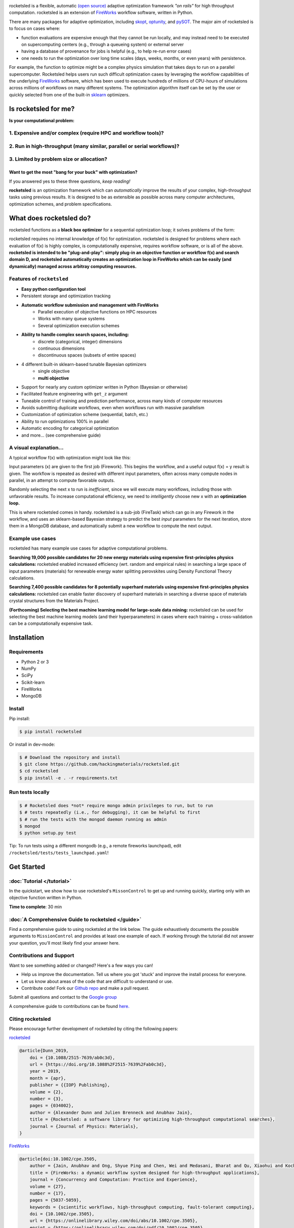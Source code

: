 .. title:: rocketsled

.. image:: _static/logo-med.png
   :width: 600 px
   :alt: rocketsled logo
   :align: center

rocketsled is a flexible, automatic
`(open source) <https://github.com/hackingmaterials/rocketsled>`_ adaptive optimization
framework *"on rails"* for high throughput computation. rocketsled is an extension of
`FireWorks <https://github.com/materialsproject/fireworks>`_ workflow software,
written in Python.

.. image:: _static/intro_figure.png
   :alt: opt
   :align: center
   :width: 600px

There are many packages for adaptive optimization, including `skopt <https://scikit-optimize.github.io>`_, `optunity <https://github.com/claesenm/optunity>`_, and `pySOT <https://pysot.readthedocs.io/en/latest/>`_. The major aim of rocketsled is to focus on cases where:

* function evaluations are expensive enough that they cannot be run locally, and may instead need to be executed on supercomputing centers (e.g., through a queueing system) or external server
* having a database of provenance for jobs is helpful (e.g., to help re-run error cases)
* one needs to run the optimization over long time scales (days, weeks, months, or even years) with persistence.

For example, the function to optimize might be a complex physics simulation that takes days to run on a parallel supercomputer. Rocketsled helps users run such difficult optimization cases by leveraging the workflow capabilities of the underlying `FireWorks <https://github.com/materialsproject/fireworks>`_ software, which has been used to execute hundreds of millions of CPU-hours of simulations across millions of workflows on many different systems. The optimization algorithm itself can be set by the user or quickly selected from one of the built-in  `sklearn <https://scikit-learn.org/>`_ optimizers.

=========================
Is rocketsled for me?
=========================
**Is your computational problem:**

1. Expensive and/or complex (require HPC and workflow tools)?
--------------------------------------------------------------
    .. image:: _static/server.png
       :alt: server
       :align: center
       :width: 250px


2. Run in high-throughput (many similar, parallel or serial workflows)?
-----------------------------------------------------------------------
    .. image:: _static/diagram_highthroughput.png
       :alt: dht
       :align: center
       :width: 550px



3. Limited by problem size or allocation?
-----------------------------------------
Want to get the most "bang for your buck" with optimization?
_____________________________________________________________


If you answered yes to these three questions, *keep reading!*

**rocketsled** is an optimization framework which can *automatically* improve the results of your complex, high-throughput tasks using previous results.
It is designed to be as extensible as possible across many computer architectures, optimization schemes, and problem specifications.

============================
What does rocketsled do?
============================

rocketsled functions as a **black box optimizer** for a sequential optimization loop; it solves problems of the form:

.. image:: _static/opt.png
   :alt: opt
   :align: center
   :width: 300px

rocketsled requires no internal knowledge of f(x) for optimization. rocketsled is designed for problems where each evaluation of f(x) is highly complex, is computationally expensive, requires workflow software, or is all of the above.
**rocketsled is intended to be "plug-and-play": simply plug-in an objective function or workflow f(x) and search domain D, and rocketsled automatically creates an optimization loop in FireWorks which can be easily (and dynamically) managed across arbitray computing resources.**


Features of ``rocketsled``
--------------------------

* **Easy python configuration tool**

* Persistent storage and optimization tracking

* **Automatic workflow submission and management with FireWorks**
    + Parallel execution of objective functions on HPC resources
    + Works with many queue systems
    + Several optimization execution schemes

* **Ability to handle complex search spaces, including:**
    + discrete (categorical, integer) dimensions
    + continuous dimensions
    + discontinuous spaces (subsets of entire spaces)

* 4 different built-in sklearn-based tunable Bayesian optimizers
    + single objective
    + **multi objective**

* Support for nearly any custom optimizer written in Python (Bayesian or otherwise)

* Facilitated feature engineering with ``get_z`` argument

* Tuneable control of training and prediction performance, across many kinds of computer resources

* Avoids submitting duplicate workflows, even when workflows run with massive parallelism

* Customization of optimization scheme (sequential, batch, etc.)

* Ability to run optimizations 100% in parallel

* Automatic encoding for categorical optimization

* and more... (see comprehensive guide)


A visual explanation...
-----------------------

A typical workflow f(x) with optimization might look like this:

.. image:: _static/diagram_fireworks.png
   :alt: basicwf
   :align: center
   :width: 250px

Input parameters (x) are given to the first job (Firework). This begins the workflow, and a useful output f(x) = y result is given. The workflow is repeated as desired with different input parameters, often across many compute nodes in parallel, in an attempt to compute favorable outputs.

.. image:: _static/miniwf.png
   :alt: basicwf
   :width: 150px
.. image:: _static/miniwf.png
   :alt: basicwf
   :width: 150px
.. image:: _static/miniwf.png
   :alt: basicwf
   :width: 150px
.. image:: _static/miniwf.png
   :alt: basicwf
   :width: 150px

Randomly selecting the next x to run is *inefficient*, since we will execute many workflows, including those with unfavorable results. To increase computational efficiency, we need to *intelligently* choose new x with an **optimization loop.**

.. image:: _static/diagram_highthroughput2.png
   :alt: basicwf
   :align: center
   :width: 800px

This is where rocketsled comes in handy. rocketsled is a sub-job (FireTask) which can go in any Firework in the workflow, and uses an sklearn-based Bayesian strategy to predict the best *input* parameters for the next iteration, store them in a MongoDB database, and automatically submit a new workflow to compute the next output.

.. image:: _static/opttask_overview.png
   :alt: basicwf
   :align: center
   :width: 800px


Example use cases
-----------------
rocketsled has many example use cases for adaptive computational problems.


**Searching 19,000 possible candidates for 20 new energy materials using expensive first-principles physics calculations:** rocketsled enabled increased efficiency (wrt. random and empirical rules) in searching a large space of input parameters (materials) for renewable energy water splitting perovskites using Density Functional Theory calculations.

.. image:: _static/3dmap_mend.png
   :alt: 3d
   :width: 500px
.. image:: _static/perovskites_zoomin.png
   :alt: perov
   :width: 500px

**Searching 7,400 possible candidates for 8 potentially superhard materials using expensive first-principles physics calculations:** rocketsled can enable faster discovery of superhard materials in searching a diverse space of materials crystal structures from the Materials Project.

.. image:: _static/progression.png
   :alt: prog
   :width: 700px
.. image:: _static/WC_structure.png
   :alt: wc
   :width: 300px

**(Forthcoming) Selecting the best machine learning model for large-scale data mining:** rocketsled can be used for selecting the best machine learning models (and their hyperparameters) in cases where each training + cross-validation can be a computationally expensive task.

.. image:: _static/ml.png
   :alt: ml
   :align: center
   :width: 800px


============
Installation
============


Requirements
------------

* Python 2 or 3
* NumPy
* SciPy
* Scikit-learn
* FireWorks
* MongoDB


Install
-------

Pip install:

.. code-block:: bash

    $ pip install rocketsled

Or install in dev-mode:

.. code-block:: bash

    $ # Download the repository and install
    $ git clone https://github.com/hackingmaterials/rocketsled.git
    $ cd rocketsled
    $ pip install -e . -r requirements.txt


Run tests locally
-----------------

.. code-block:: bash

    $ # Rocketsled does *not* require mongo admin privileges to run, but to run
    $ # tests repeatedly (i.e., for debugging), it can be helpful to first
    $ # run the tests with the mongod daemon running as admin
    $ mongod
    $ python setup.py test

Tip: To run tests using a different mongodb (e.g., a remote fireworks launchpad), edit ``/rocketsled/tests/tests_launchpad.yaml``!

===========
Get Started
===========


:doc:`Tutorial </tutorial>`
-----------------------

In the quickstart, we show how to use rocketsled's ``MissonControl`` to get
up and running quickly, starting only with an objective function written in Python.

**Time to complete**: 30 min


:doc:`A Comprehensive Guide to rocketsled </guide>`
---------------------------------------

Find a comprehensive guide to using rocketsled at the link below. The guide
exhaustively documents the possible arguments to ``MissionControl`` and provides at least
one example of each. If working through the tutorial did not answer your
question, you'll most likely find your answer here.

Contributions and Support
-------------------------
Want to see something added or changed? Here's a few ways you can!

* Help us improve the documentation. Tell us where you got 'stuck' and improve the install process for everyone.
* Let us know about areas of the code that are difficult to understand or use.
* Contribute code! Fork our `Github repo <https://github.com/hackingmaterials/rocketsled>`_ and make a pull request.

Submit all questions and contact to the `Google group <https://groups.google.com/forum/#!forum/fireworkflows>`_

A comprehensive guide to contributions can be found `here. <https://github.com/hackingmaterials/rocketsled/blob/master/CONTRIBUTING.md>`_

Citing rocketsled
-----------------

Please encourage further development of rocketsled by citing the following papers:

`rocketsled <https://doi.org/10.1088%2F2515-7639%2Fab0c3d>`_

.. code-block:: bash

    @article{Dunn_2019,
        doi = {10.1088/2515-7639/ab0c3d},
        url = {https://doi.org/10.1088%2F2515-7639%2Fab0c3d},
        year = 2019,
        month = {apr},
        publisher = {{IOP} Publishing},
        volume = {2},
        number = {3},
        pages = {034002},
        author = {Alexander Dunn and Julien Brenneck and Anubhav Jain},
        title = {Rocketsled: a software library for optimizing high-throughput computational searches},
        journal = {Journal of Physics: Materials},
    }

`FireWorks <http://dx.doi.org/10.1002/cpe.3505>`_

.. code-block:: bash

    @article{doi:10.1002/cpe.3505,
        author = {Jain, Anubhav and Ong, Shyue Ping and Chen, Wei and Medasani, Bharat and Qu, Xiaohui and Kocher, Michael and Brafman, Miriam and Petretto, Guido and Rignanese, Gian-Marco and Hautier, Geoffroy and Gunter, Daniel and Persson, Kristin A.},
        title = {FireWorks: a dynamic workflow system designed for high-throughput applications},
        journal = {Concurrency and Computation: Practice and Experience},
        volume = {27},
        number = {17},
        pages = {5037-5059},
        keywords = {scientific workflows, high-throughput computing, fault-tolerant computing},
        doi = {10.1002/cpe.3505},
        url = {https://onlinelibrary.wiley.com/doi/abs/10.1002/cpe.3505},
        eprint = {https://onlinelibrary.wiley.com/doi/pdf/10.1002/cpe.3505},
        abstract = {Summary This paper introduces FireWorks, a workflow software for running high-throughput calculation workflows at supercomputing centers. FireWorks has been used to complete over 50 million CPU-hours worth of computational chemistry and materials science calculations at the National Energy Research Supercomputing Center. It has been designed to serve the demanding high-throughput computing needs of these applications, with extensive support for (i) concurrent execution through job packing, (ii) failure detection and correction, (iii) provenance and reporting for long-running projects, (iv) automated duplicate detection, and (v) dynamic workflows (i.e., modifying the workflow graph during runtime). We have found that these features are highly relevant to enabling modern data-driven and high-throughput science applications, and we discuss our implementation strategy that rests on Python and NoSQL databases (MongoDB). Finally, we present performance data and limitations of our approach along with planned future work. Copyright © 2015 John Wiley \& Sons, Ltd.},,
        year = {2015}
    }



Documentation
-------------

Find the auto-generated documentation :doc:`here </modules>`. Beware! Only for the brave.

